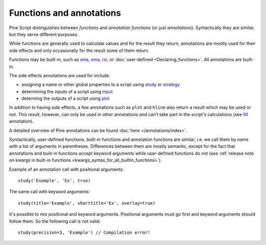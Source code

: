 Functions and annotations
=========================

Pine Script distinguishes between *functions* and *annotation functions* (or just *annotations*).
Syntactically they are similar, but they serve different purposes.

While functions are generally used to calculate values and for the result they return,
annotations are mostly used for their side effects and only occasionally for the result some of them return.

Functions may be built-in, such as
`sma <https://www.tradingview.com/study-script-reference/v4/#fun_sma>`__,
`ema <https://www.tradingview.com/study-script-reference/v4/#fun_ema>`__,
`rsi <https://www.tradingview.com/study-script-reference/v4/#fun_rsi>`__, 
or :doc:`user-defined <Declaring_functions>`. All annotations are built-in.

The side effects annotations are used for include:

-  assigning a name or other global properties to a script using
   `study <https://www.tradingview.com/study-script-reference/v4/#fun_study>`__
   or `strategy <https://www.tradingview.com/study-script-reference/v4/#fun_strategy>`__
-  determining the inputs of a script using 
   `input <https://www.tradingview.com/study-script-reference/v4/#fun_input>`__
-  determing the outputs of a script using 
   `plot <https://www.tradingview.com/study-script-reference/v4/#fun_plot>`__

In addition to having side effects, a few annotations such as ``plot`` and ``hline``
also return a result which may be used or not. This result, however, can only be used in other annotations
and can't take part in the script's calculations 
(see `fill <https://www.tradingview.com/study-script-reference/v4/#fun_fill>`__ annotation).

A detailed overview of Pine annotations can be found :doc:`here </annotations/index>`.

Syntactically, user-defined functions, built-in functions and annotation
functions are similar, i.e. we call them by name with a list of
arguments in parentheses. Differences between them are mostly semantic, except
for the fact that annotations and
built-in functions accept keyword arguments while user-defined functions
do not (see :ref:`release note on kwargs in built-in
functions <kwargs_syntax_for_all_builtin_functions>`).

Example of an annotation call with positional arguments::

    study('Example', 'Ex', true)

The same call with keyword arguments::

    study(title='Example', shorttitle='Ex', overlay=true)

It's possible to mix positional and keyword arguments. Positional
arguments must go first and keyword arguments should follow them. So the
following call is not valid:

::

    study(precision=3, 'Example') // Compilation error!
